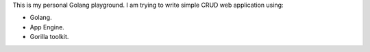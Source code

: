 This is my personal Golang playground. I am trying to write simple
CRUD web application using:

- Golang.
- App Engine.
- Gorilla toolkit.
